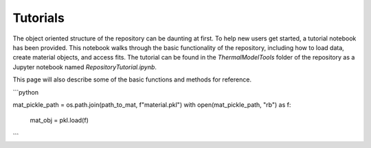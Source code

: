 Tutorials
============

The object oriented structure of the repository can be daunting at first. To help new users get started, a tutorial notebook has been provided. 
This notebook walks through the basic functionality of the repository, including how to load data, create material objects, and access fits. The tutorial can be found in the `ThermalModelTools` folder of the repository as a Jupyter notebook named `RepositoryTutorial.ipynb`.

This page will also describe some of the basic functions and methods for reference.

```python

mat_pickle_path = os.path.join(path_to_mat, f"material.pkl")
with open(mat_pickle_path, "rb") as f:
    mat_obj = pkl.load(f)

```